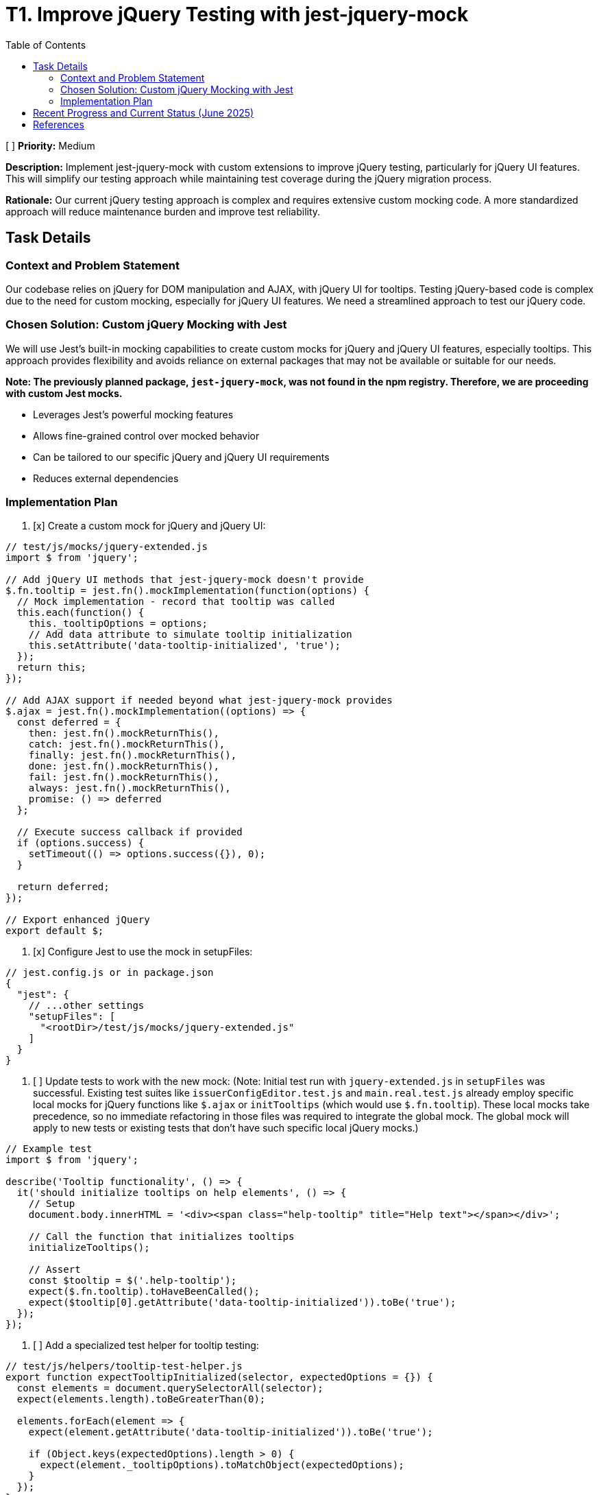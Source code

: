 = T1. Improve jQuery Testing with jest-jquery-mock
:toc:
:toclevels: 4

[ ] *Priority:* Medium

*Description:* Implement jest-jquery-mock with custom extensions to improve jQuery testing, particularly for jQuery UI features. This will simplify our testing approach while maintaining test coverage during the jQuery migration process.

*Rationale:* Our current jQuery testing approach is complex and requires extensive custom mocking code. A more standardized approach will reduce maintenance burden and improve test reliability.

== Task Details

=== Context and Problem Statement

Our codebase relies on jQuery for DOM manipulation and AJAX, with jQuery UI for tooltips. Testing jQuery-based code is complex due to the need for custom mocking, especially for jQuery UI features. We need a streamlined approach to test our jQuery code.

=== Chosen Solution: Custom jQuery Mocking with Jest

We will use Jest's built-in mocking capabilities to create custom mocks for jQuery and jQuery UI features, especially tooltips. This approach provides flexibility and avoids reliance on external packages that may not be available or suitable for our needs.

*Note: The previously planned package, `jest-jquery-mock`, was not found in the npm registry. Therefore, we are proceeding with custom Jest mocks.*

* Leverages Jest's powerful mocking features
* Allows fine-grained control over mocked behavior
* Can be tailored to our specific jQuery and jQuery UI requirements
* Reduces external dependencies

=== Implementation Plan

1. [x] Create a custom mock for jQuery and jQuery UI:

[source,javascript]
----
// test/js/mocks/jquery-extended.js
import $ from 'jquery';

// Add jQuery UI methods that jest-jquery-mock doesn't provide
$.fn.tooltip = jest.fn().mockImplementation(function(options) {
  // Mock implementation - record that tooltip was called
  this.each(function() {
    this._tooltipOptions = options;
    // Add data attribute to simulate tooltip initialization
    this.setAttribute('data-tooltip-initialized', 'true');
  });
  return this;
});

// Add AJAX support if needed beyond what jest-jquery-mock provides
$.ajax = jest.fn().mockImplementation((options) => {
  const deferred = {
    then: jest.fn().mockReturnThis(),
    catch: jest.fn().mockReturnThis(),
    finally: jest.fn().mockReturnThis(),
    done: jest.fn().mockReturnThis(),
    fail: jest.fn().mockReturnThis(),
    always: jest.fn().mockReturnThis(),
    promise: () => deferred
  };
  
  // Execute success callback if provided
  if (options.success) {
    setTimeout(() => options.success({}), 0);
  }
  
  return deferred;
});

// Export enhanced jQuery
export default $;
----

2. [x] Configure Jest to use the mock in setupFiles:

[source,javascript]
----
// jest.config.js or in package.json
{
  "jest": {
    // ...other settings
    "setupFiles": [
      "<rootDir>/test/js/mocks/jquery-extended.js"
    ]
  }
}
----

3. [ ] Update tests to work with the new mock: (Note: Initial test run with `jquery-extended.js` in `setupFiles` was successful. Existing test suites like `issuerConfigEditor.test.js` and `main.real.test.js` already employ specific local mocks for jQuery functions like `$.ajax` or `initTooltips` (which would use `$.fn.tooltip`). These local mocks take precedence, so no immediate refactoring in those files was required to integrate the global mock. The global mock will apply to new tests or existing tests that don't have such specific local jQuery mocks.)

[source,javascript]
----
// Example test
import $ from 'jquery';

describe('Tooltip functionality', () => {
  it('should initialize tooltips on help elements', () => {
    // Setup
    document.body.innerHTML = '<div><span class="help-tooltip" title="Help text"></span></div>';
    
    // Call the function that initializes tooltips
    initializeTooltips();
    
    // Assert
    const $tooltip = $('.help-tooltip');
    expect($.fn.tooltip).toHaveBeenCalled();
    expect($tooltip[0].getAttribute('data-tooltip-initialized')).toBe('true');
  });
});
----

4. [ ] Add a specialized test helper for tooltip testing:

[source,javascript]
----
// test/js/helpers/tooltip-test-helper.js
export function expectTooltipInitialized(selector, expectedOptions = {}) {
  const elements = document.querySelectorAll(selector);
  expect(elements.length).toBeGreaterThan(0);
  
  elements.forEach(element => {
    expect(element.getAttribute('data-tooltip-initialized')).toBe('true');
    
    if (Object.keys(expectedOptions).length > 0) {
      expect(element._tooltipOptions).toMatchObject(expectedOptions);
    }
  });
}
----

5. [ ] Remove obsolete test artifacts:
   * [ ] Remove custom jQuery mocks that are replaced by the new custom mock
   * [ ] Remove test helpers for jQuery UI tooltip if no longer needed

== Recent Progress and Current Status (June 2025)

Significant progress has been made in stabilizing and improving the testing environment for the `nifi-cuioss-ui` module.

*   **jQuery Mocking in `apiClient.test.js`**:
    *   Removed the global `jest.mock('jquery');` from `apiClient.test.js`.
    *   Tests in this file now correctly use the global jQuery mock established via `setupFiles` (using `jquery-extended.js`), or define local mocks for `$.ajax` as needed.
    *   `$.ajax` mocks within `apiClient.test.js` were updated to use `jest.requireActual('jquery').Deferred().resolve/reject().promise()` to ensure they return real jQuery promise objects. This provides more accurate simulation of `$.ajax` behavior.
    *   All tests within `apiClient.test.js` have been re-enabled and are passing.

*   **ESLint Error Resolution**:
    *   Addressed numerous ESLint errors across the JavaScript test files.
    *   Fixed critical parsing errors in `issuerConfigEditor.test.js` that arose from previous attempts to comment out problematic tests. This was resolved by deleting the problematic test suite (`describe('Remove Issuer functionality', ...)`).
    *   Resolved `jest/no-disabled-tests` and `jest/no-commented-out-tests` by deleting the identified skipped/commented tests in `issuerConfigEditor.test.js` and `main.real.test.js`.
    *   Addressed `jest/no-conditional-expect` errors in `apiClient.test.js` by adding `// eslint-disable-next-line jest/no-conditional-expect` comments to specific lines where expect calls are made within promise handlers or `process.nextTick` callbacks, confirming the test logic is sound for these cases.
    *   Auto-fixable linting issues (like indentation) were resolved by running `npm run lint:fix`.

*   **Build Status**:
    *   The Maven build command `./mvnw clean install` for the parent project (including `nifi-cuioss-ui`) now runs successfully.
    *   This indicates that critical test failures and ESLint errors that would fail the build have been resolved.

*   **Remaining Issues**:
    *   Some non-critical ESLint warnings (e.g., `no-unused-vars`, `no-console`, `no-alert`, `max-len`) may still be present in the codebase. These do not currently fail the build.
    *   The test suites that were deleted from `issuerConfigEditor.test.js` (related to "Remove Issuer functionality") and `main.real.test.js` (related to dialog opening and tooltip/translation updates) need to be revisited, fixed, and re-instated in the future to ensure full test coverage. The original TODO for the `issuerConfigEditor.test.js` suite indicated a potential state management issue that needs deeper investigation.

Overall, the testing setup is more stable, and the primary jQuery-related testing goals for `apiClient.test.js` have been achieved. The main build for `nifi-cuioss-ui` is passing.

== References

* https://jestjs.io/docs/mock-functions[Jest Mock Functions]
